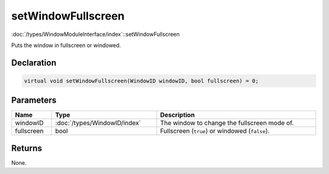 setWindowFullscreen
===================

:doc:`/types/WindowModuleInterface/index`::setWindowFullscreen

Puts the window in fullscreen or windowed.

Declaration
-----------

.. code-block:: cpp

	virtual void setWindowFullscreen(WindowID windowID, bool fullscreen) = 0;

Parameters
----------

.. list-table::
	:width: 100%
	:header-rows: 1
	:class: code-table

	* - Name
	  - Type
	  - Description
	* - windowID
	  - :doc:`/types/WindowID/index`
	  - The window to change the fullscreen mode of.
	* - fullscreen
	  - bool
	  - Fullscreen (``true``) or windowed (``false``).

Returns
-------

None.